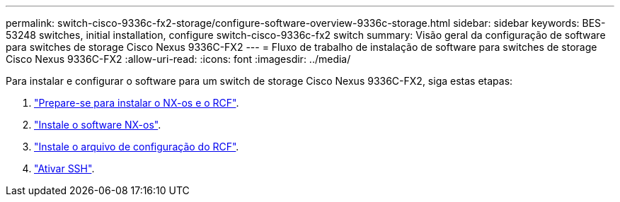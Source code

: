 ---
permalink: switch-cisco-9336c-fx2-storage/configure-software-overview-9336c-storage.html 
sidebar: sidebar 
keywords: BES-53248 switches, initial installation, configure switch-cisco-9336c-fx2 switch 
summary: Visão geral da configuração de software para switches de storage Cisco Nexus 9336C-FX2 
---
= Fluxo de trabalho de instalação de software para switches de storage Cisco Nexus 9336C-FX2
:allow-uri-read: 
:icons: font
:imagesdir: ../media/


[role="lead"]
Para instalar e configurar o software para um switch de storage Cisco Nexus 9336C-FX2, siga estas etapas:

. link:install-nxos-overview-9336c-storage.html["Prepare-se para instalar o NX-os e o RCF"].
. link:install-nxos-software-9336c-storage.html["Instale o software NX-os"].
. link:install-nxos-rcf-9336c-storage.html["Instale o arquivo de configuração do RCF"].
. link:configure-ssh.html["Ativar SSH"].

